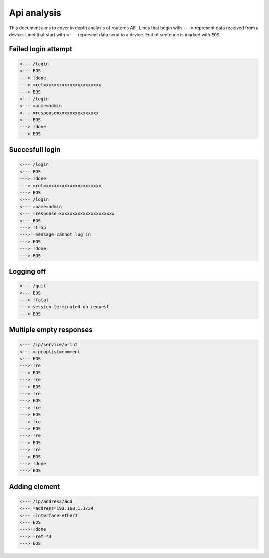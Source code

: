 ============
Api analysis
============

This document aims to cover in depth analysis of routeros API. Lines that begin with ``--->`` represent data received from a device. Linet that start with ``<---`` represent data send to a device. End of sentence is marked with ``EOS``.

--------------------
Failed login attempt
--------------------
.. code-block:: none

    <--- /login
    <--- EOS
    ---> !done
    ---> =ret=xxxxxxxxxxxxxxxxxxxxx
    ---> EOS
    <--- /login
    <--- =name=admin
    <--- =response=xxxxxxxxxxxxxxx
    <--- EOS
    ---> !done
    ---> EOS

----------------
Succesfull login
----------------
.. code-block:: none

    <--- /login
    <--- EOS
    ---> !done
    ---> =ret=xxxxxxxxxxxxxxxxxxxxx
    ---> EOS
    <--- /login
    <--- =name=admin
    <--- =response=xxxxxxxxxxxxxxxxxxxxx
    <--- EOS
    ---> !trap
    ---> =message=cannot log in
    ---> EOS
    ---> !done
    ---> EOS

-----------
Logging off
-----------
.. code-block:: none

    <--- /quit
    <--- EOS
    ---> !fatal
    ---> session terminated on request
    ---> EOS

------------------------
Multiple empty responses
------------------------
.. code-block:: none

    <--- /ip/service/print
    <--- =.proplist=comment
    <--- EOS
    ---> !re
    ---> EOS
    ---> !re
    ---> EOS
    ---> !re
    ---> EOS
    ---> !re
    ---> EOS
    ---> !re
    ---> EOS
    ---> !re
    ---> EOS
    ---> !re
    ---> EOS
    ---> !done
    ---> EOS

--------------
Adding element
--------------
.. code-block:: none

    <--- /ip/address/add
    <--- =address=192.168.1.1/24
    <--- =interface=ether1
    <--- EOS
    ---> !done
    ---> =ret=*3
    ---> EOS
